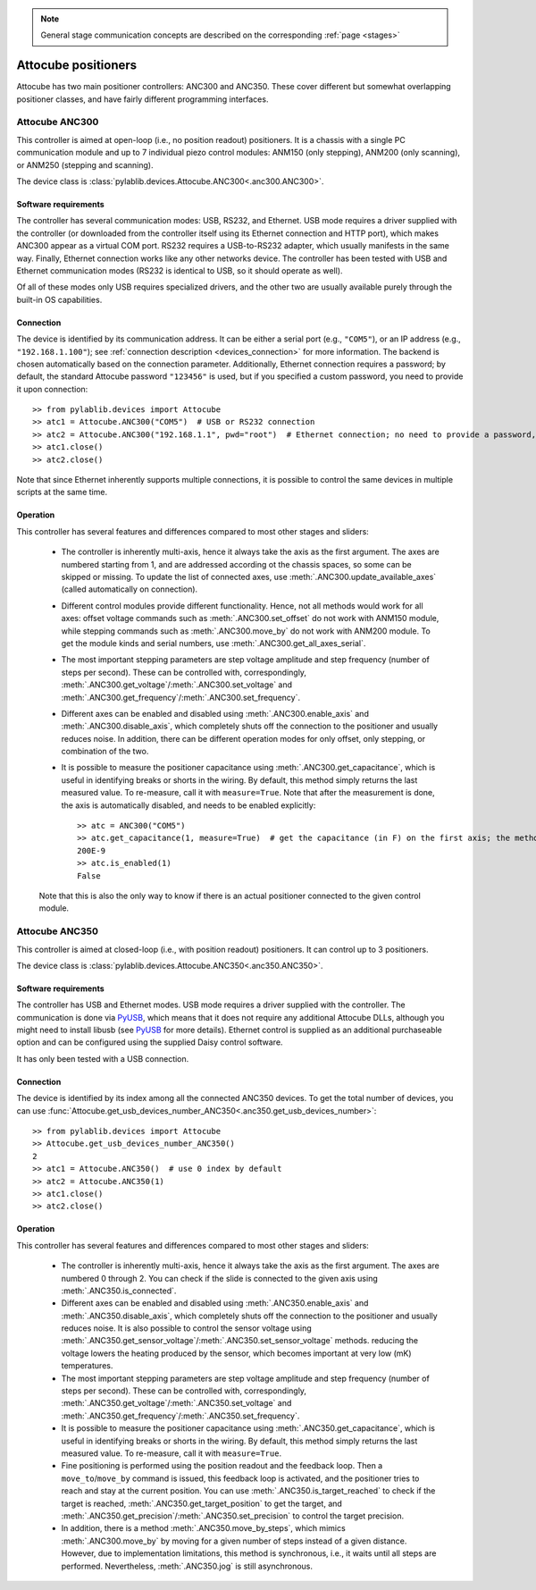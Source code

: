 .. _stages_attocube:

.. note::
    General stage communication concepts are described on the corresponding :ref:`page <stages>`

Attocube positioners
=======================

Attocube has two main positioner controllers: ANC300 and ANC350. These cover different but somewhat overlapping positioner classes, and have fairly different programming interfaces.


.. _stages_attocube_anc300:

Attocube ANC300
-----------------------

This controller is aimed at open-loop (i.e., no position readout) positioners. It is a chassis with a single PC communication module and up to 7 individual piezo control modules: ANM150 (only stepping), ANM200 (only scanning), or ANM250 (stepping and scanning).

The device class is :class:`pylablib.devices.Attocube.ANC300<.anc300.ANC300>`.


Software requirements
~~~~~~~~~~~~~~~~~~~~~~~

The controller has several communication modes: USB, RS232, and Ethernet. USB mode requires a driver supplied with the controller (or downloaded from the controller itself using its Ethernet connection and HTTP port), which makes ANC300 appear as a virtual COM port. RS232 requires a USB-to-RS232 adapter, which usually manifests in the same way. Finally, Ethernet connection works like any other networks device. The controller has been tested with USB and Ethernet communication modes (RS232 is identical to USB, so it should operate as well).

Of all of these modes only USB requires specialized drivers, and the other two are usually available purely through the built-in OS capabilities.


Connection
~~~~~~~~~~~~~~~~~~~~~~~

The device is identified by its communication address. It can be either a serial port (e.g., ``"COM5"``), or an IP address (e.g., ``"192.168.1.100"``); see :ref:`connection description <devices_connection>` for more information. The backend is chosen automatically based on the connection parameter. Additionally, Ethernet connection requires a password; by default, the standard Attocube password ``"123456"`` is used, but if you specified a custom password, you need to provide it upon connection::

    >> from pylablib.devices import Attocube
    >> atc1 = Attocube.ANC300("COM5")  # USB or RS232 connection
    >> atc2 = Attocube.ANC300("192.168.1.1", pwd="root")  # Ethernet connection; no need to provide a password, if it is default
    >> atc1.close()
    >> atc2.close()

Note that since Ethernet inherently supports multiple connections, it is possible to control the same devices in multiple scripts at the same time.


Operation
~~~~~~~~~~~~~~~~~~~~~~~~

This controller has several features and differences compared to most other stages and sliders:

    - The controller is inherently multi-axis, hence it always take the axis as the first argument. The axes are numbered starting from 1, and are addressed according ot the chassis spaces, so some can be skipped or missing. To update the list of connected axes, use :meth:`.ANC300.update_available_axes` (called automatically on connection).
    - Different control modules provide different functionality. Hence, not all methods would work for all axes: offset voltage commands such as :meth:`.ANC300.set_offset` do not work with ANM150 module, while stepping commands such as :meth:`.ANC300.move_by` do not work with ANM200 module. To get the module kinds and serial numbers, use :meth:`.ANC300.get_all_axes_serial`.
    - The most important stepping parameters are step voltage amplitude and step frequency (number of steps per second). These can be controlled with, correspondingly, :meth:`.ANC300.get_voltage`/:meth:`.ANC300.set_voltage` and :meth:`.ANC300.get_frequency`/:meth:`.ANC300.set_frequency`.
    - Different axes can be enabled and disabled using :meth:`.ANC300.enable_axis` and :meth:`.ANC300.disable_axis`, which completely shuts off the connection to the positioner and usually reduces noise. In addition, there can be different operation modes for only offset, only stepping, or combination of the two.
    - It is possible to measure the positioner capacitance using :meth:`.ANC300.get_capacitance`, which is useful in identifying breaks or shorts in the wiring. By default, this method simply returns the last measured value. To re-measure, call it with ``measure=True``. Note that after the measurement is done, the axis is automatically disabled, and needs to be enabled explicitly::

        >> atc = ANC300("COM5")
        >> atc.get_capacitance(1, measure=True)  # get the capacitance (in F) on the first axis; the method waits until the measurement is done (about 1s)
        200E-9
        >> atc.is_enabled(1)
        False
    
    Note that this is also the only way to know if there is an actual positioner connected to the given control module.




.. _stages_attocube_anc350:

Attocube ANC350
-----------------------

This controller is aimed at closed-loop (i.e., with position readout) positioners. It can control up to 3 positioners.

The device class is :class:`pylablib.devices.Attocube.ANC350<.anc350.ANC350>`.


Software requirements
~~~~~~~~~~~~~~~~~~~~~~~

The controller has USB and Ethernet modes. USB mode requires a driver supplied with the controller. The communication is done via `PyUSB <https://pyusb.github.io/pyusb/>`__, which means that it does not require any additional Attocube DLLs, although you might need to install libusb (see `PyUSB <https://pyusb.github.io/pyusb/>`__ for more details). Ethernet control is supplied as an additional purchaseable option and can be configured using the supplied Daisy control software.

It has only been tested with a USB connection.


Connection
~~~~~~~~~~~~~~~~~~~~~~~

The device is identified by its index among all the connected ANC350 devices. To get the total number of devices, you can use :func:`Attocube.get_usb_devices_number_ANC350<.anc350.get_usb_devices_number>`::

    >> from pylablib.devices import Attocube
    >> Attocube.get_usb_devices_number_ANC350()
    2
    >> atc1 = Attocube.ANC350()  # use 0 index by default
    >> atc2 = Attocube.ANC350(1)
    >> atc1.close()
    >> atc2.close()


Operation
~~~~~~~~~~~~~~~~~~~~~~~~

This controller has several features and differences compared to most other stages and sliders:

    - The controller is inherently multi-axis, hence it always take the axis as the first argument. The axes are numbered 0 through 2. You can check if the slide is connected to the given axis using :meth:`.ANC350.is_connected`.
    - Different axes can be enabled and disabled using :meth:`.ANC350.enable_axis` and :meth:`.ANC350.disable_axis`, which completely shuts off the connection to the positioner and usually reduces noise. It is also possible to control the sensor voltage using :meth:`.ANC350.get_sensor_voltage`/:meth:`.ANC350.set_sensor_voltage` methods. reducing the voltage lowers the heating produced by the sensor, which becomes important at very low (mK) temperatures.
    - The most important stepping parameters are step voltage amplitude and step frequency (number of steps per second). These can be controlled with, correspondingly, :meth:`.ANC350.get_voltage`/:meth:`.ANC350.set_voltage` and :meth:`.ANC350.get_frequency`/:meth:`.ANC350.set_frequency`.
    - It is possible to measure the positioner capacitance using :meth:`.ANC350.get_capacitance`, which is useful in identifying breaks or shorts in the wiring. By default, this method simply returns the last measured value. To re-measure, call it with ``measure=True``.
    - Fine positioning is performed using the position readout and the feedback loop. Then a ``move_to``/``move_by`` command is issued, this feedback loop is activated, and the positioner tries to reach and stay at the current position. You can use :meth:`.ANC350.is_target_reached` to check if the target is reached, :meth:`.ANC350.get_target_position` to get the target, and :meth:`.ANC350.get_precision`/:meth:`.ANC350.set_precision` to control the target precision.
    - In addition, there is a method :meth:`.ANC350.move_by_steps`, which mimics :meth:`.ANC300.move_by` by moving for a given number of steps instead of a given distance. However, due to implementation limitations, this method is synchronous, i.e., it waits until all steps are performed. Nevertheless, :meth:`.ANC350.jog` is still asynchronous.